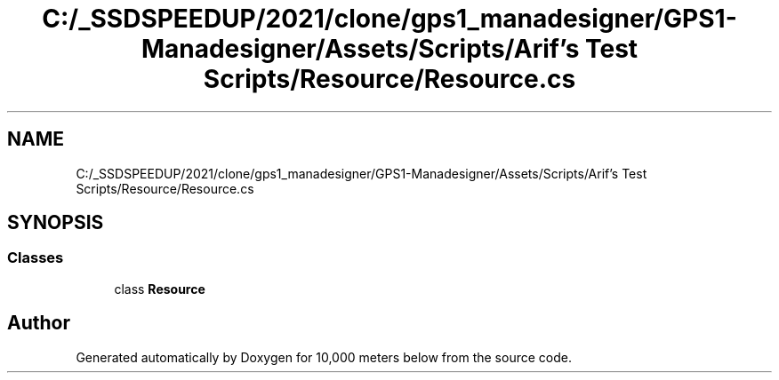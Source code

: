 .TH "C:/_SSDSPEEDUP/2021/clone/gps1_manadesigner/GPS1-Manadesigner/Assets/Scripts/Arif's Test Scripts/Resource/Resource.cs" 3 "Sun Dec 12 2021" "10,000 meters below" \" -*- nroff -*-
.ad l
.nh
.SH NAME
C:/_SSDSPEEDUP/2021/clone/gps1_manadesigner/GPS1-Manadesigner/Assets/Scripts/Arif's Test Scripts/Resource/Resource.cs
.SH SYNOPSIS
.br
.PP
.SS "Classes"

.in +1c
.ti -1c
.RI "class \fBResource\fP"
.br
.in -1c
.SH "Author"
.PP 
Generated automatically by Doxygen for 10,000 meters below from the source code\&.
